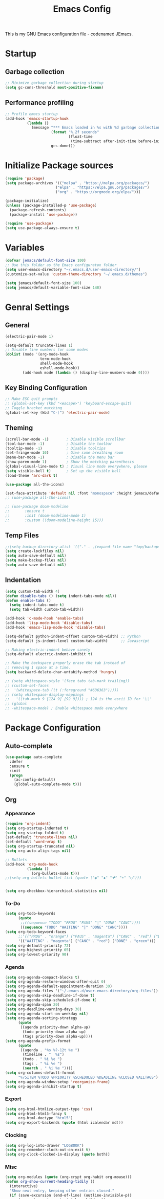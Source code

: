 #+TITLE: Emacs Config
#+PROPERTY: header-args :tangle init.el

This is my GNU Emacs configuration file - codenamed  JEmacs.

* Startup
** Garbage collection
#+begin_src emacs-lisp
  ;; Minimize garbage collection during startup
  (setq gc-cons-threshold most-positive-fixnum)
#+end_src
** Performance profiling
#+begin_src emacs-lisp
;; Profile emacs startup
(add-hook 'emacs-startup-hook
          (lambda ()
            (message "*** Emacs loaded in %s with %d garbage collections."
                     (format "%.2f seconds"
                             (float-time
                              (time-subtract after-init-time before-init-time)))
                     gcs-done)))
#+end_src
* Initialize Package sources
#+begin_src emacs-lisp
  (require 'package)
  (setq package-archives '(("melpa" . "https://melpa.org/packages/")
                         ("elpa" . "https://elpa.gnu.org/packages/")
                         ("org" . "https://orgmode.org/elpa/")))

  (package-initialize)
  (unless (package-installed-p 'use-package)
    (package-refresh-contents)
    (package-install 'use-package))

  (require 'use-package)
  (setq use-package-always-ensure t)
#+end_src
* Variables
#+begin_src emacs-lisp
  (defvar jemacs/default-font-size 100)
  ;; Use this folder as the Emacs configuraton folder
  (setq user-emacs-directory "~/.emacs.d/user-emacs-directory/")
  (customize-set-value 'custom-theme-directory "~/.emacs.d/themes")

  (setq jemacs/default-font-size 100)
  (setq jemacs/default-variable-font-size 140)
#+end_src
* Genral Settings
** General
#+begin_src emacs-lisp
  (electric-pair-mode 1)

  (setq-default truncate-lines 1)
  ;; Disable line numbers for some modes
  (dolist (mode '(org-mode-hook
                  term-mode-hook
                  shell-mode-hook
                  eshell-mode-hook))
          (add-hook mode (lambda () (display-line-numbers-mode 0))))
#+end_src
** Key Binding Configuration
#+begin_src emacs-lisp
  ;; Make ESC quit prompts
  ;; (global-set-key (kbd "<escape>") 'keyboard-escape-quit)
  ;; Toggle bracket matching
  (global-set-key (kbd "C-]") 'electric-pair-mode)
#+end_src
** Theming
#+begin_src emacs-lisp
  (scroll-bar-mode -1)        ; Disable visible scrollbar
  (tool-bar-mode -1)          ; Disable the toolbar
  (tooltip-mode -1)           ; Disable tooltips
  (set-fringe-mode 10)        ; Give some breathing room
  (menu-bar-mode -1)          ; Disable the menu bar
  (show-paren-mode 1)         ; Show the matching parenthesis
  (global-visual-line-mode t) ; Visual line mode everywhere, please
  (setq visible-bell t)       ; Set up the visible bell
  (load-theme 'arc-dark t)

  (use-package all-the-icons)

  (set-face-attribute 'default nil :font "monospace" :height jemacs/default-font-size)
  ;; (use-package all-the-icons)

  ;; (use-package doom-modeline
  ;;       :ensure t
  ;;       :init (doom-modeline-mode 1)
  ;;       :custom ((doom-modeline-height 15)))

#+end_src
** Temp Files
#+begin_src emacs-lisp
  ;;(setq backup-directory-alist `(("." . ,(expand-file-name "tmp/backups/" user-emacs-directory))))
  (setq create-lockfiles nil)
  (setq auto-save-default nil)
  (setq make-backup-files nil)
  (setq auto-save-default nil)
#+end_src
** Indentation
#+begin_src emacs-lisp
  (setq custom-tab-width 4) 
  (defun disable-tabs () (setq indent-tabs-mode nil))
  (defun enable-tabs ()
    (setq indent-tabs-mode t)
    (setq tab-width custom-tab-width))

  (add-hook 'c-mode-hook 'enable-tabs)
  (add-hook 'lisp-mode-hook 'disable-tabs)
  (add-hook 'emacs-lisp-mode-hook 'disable-tabs)

  (setq-default python-indent-offset custom-tab-width) ;; Python
  (setq-default js-indent-level custom-tab-width)      ;; Javascript

  ;; Making electric-indent behave sanely
  (setq-default electric-indent-inhibit t)

  ;; Make the backspace properly erase the tab instead of
  ;; removing 1 space at a time.
  (setq backward-delete-char-untabify-method 'hungry)

  ;; (setq whitespace-style '(face tabs tab-mark trailing))
  ;; (custom-set-faces
  ;;  '(whitespace-tab ((t (:foreground "#636363")))))
  ;; (setq whitespace-display-mappings
  ;;   '((tab-mark 9 [124 9] [92 9]))) ; 124 is the ascii ID for '\|'
  ;; (global
  ;; -whitespace-mode) ; Enable whitespace mode everywhere
#+end_src
* Package Configuration
** Auto-complete
#+begin_src emacs-lisp
  (use-package auto-complete
    :defer
    :ensure t
    :init
    (progn
      (ac-config-default)
      (global-auto-complete-mode t)))
#+end_src
** Org
*** Appearance
#+begin_src emacs-lisp
  (require 'org-indent)
  (setq org-startup-indented t)
  (setq org-startup-folded t)
  (set-default 'truncate-lines nil)
  (set-default 'word-wrap t)
  (setq org-startup-truncated nil)
  (setq org-auto-align-tags nil)

  ;; Bullets
  (add-hook 'org-mode-hook	  
            (lambda ()
              (org-bullets-mode t)))
  ;;(setq org-bullets-bullet-list (quote ("◉" "◆" "✚" "☀" "○")))


  (setq org-checkbox-hierarchical-statistics nil)
#+end_src
*** To-Do
#+begin_src emacs-lisp
  (setq org-todo-keywords
        (quote
         ;;((sequence "TODO" "PROG" "PAUS" "|" "DONE" "CANC"))))
         ((sequence "TODO" "WAITING" "|" "DONE" "CANC"))))
  (setq org-todo-keyword-faces
        ;;'(("PROG" . "orange") ("PAUS" . "magenta") ("CANC" . "red") ("DONE" . "green")))
        '(("WAITING" . "magenta") ("CANC" . "red") ("DONE" . "green")))
  (setq org-default-priority 72)
  (setq org-highest-priority 65)
  (setq org-lowest-priority 90)
#+end_src
*** Agenda
#+begin_src emacs-lisp
  (setq org-agenda-compact-blocks t)
  (setq org-agenda-restore-windows-after-quit 0)
  (setq org-agenda-default-appointment-duration 30)
  (setq org-agenda-files '("~/.emacs.d/user-emacs-directory/org-files"))
  (setq org-agenda-skip-deadline-if-done t)
  (setq org-agenda-skip-scheduled-if-done t)
  (setq org-agenda-span 20)
  (setq org-deadline-warning-days 30)
  (setq org-agenda-start-on-weekday nil)
  (setq org-agenda-sorting-strategy
        (quote
         ((agenda priority-down alpha-up)
          (todo priority-down alpha-up)
          (tags priority-down alpha-up))))
  (setq org-agenda-prefix-format
        (quote
         ((agenda . "%s %?-12t %e ")
          (timeline . "  %s")
          (todo . " %i %e ")
          (tags . " %i %e ")
          (search . " %i %e "))))
  (setq org-columns-default-format
        "%75ITEM %TODO %PRIORITY %SCHEDULED %DEADLINE %CLOSED %ALLTAGS")
  (setq org-agenda-window-setup 'reorganize-frame)
  (setq org-agenda-inhibit-startup t)
#+end_src
*** Export
#+begin_src emacs-lisp
  (setq org-html-htmlize-output-type 'css)
  (setq org-html-html5-fancy t
        org-html-doctype "html5")
  (setq org-export-backends (quote (html icalendar md)))
#+end_src
*** Clocking
#+begin_src emacs-lisp
  (setq org-log-into-drawer "LOGBOOK")
  (setq org-remember-clock-out-on-exit t)
  (setq org-clock-clocked-in-display (quote both))
#+end_src
*** Misc
#+begin_src emacs-lisp
  (setq org-modules (quote (org-crypt org-habit org-mouse)))
  (defun org-show-current-heading-tidily ()
    (interactive)
    "Show next entry, keeping other entries closed."
    (if (save-excursion (end-of-line) (outline-invisible-p))
        (progn (org-show-entry) (show-children))
      (outline-back-to-heading)
      (unless (and (bolp) (org-on-heading-p))
        (org-up-heading-safe)
        (hide-subtree)
        (error "Boundary reached"))
      (org-overview)
      (org-reveal t)
      (org-show-entry)
      (show-children)))
  (require 'org-download)
  (setq-default org-download-image-dir "~/.emacs.d/user-emacs-directory/downloads/")
  (require 'org-notifications)
#+end_src
** Dashboard
#+begin_src emacs-lisp
  (require 'dashboard)
  (dashboard-setup-startup-hook)
  (setq initial-buffer-choice (lambda () (get-buffer "*dashboard*")))
  ;; Set the title
  (setq dashboard-banner-logo-title "Welcome to Emacs!")
  ;; Set the banner
  (setq dashboard-startup-banner 'logo)
  ;; Value can be
  ;; 'official which displays the official emacs logo
  ;; 'logo which displays an alternative emacs logo
  ;; 1, 2 or 3 which displays one of the text banners
  ;; "path/to/your/image.png" or "path/to/your/text.txt" which displays whatever image/text you would prefer
  ;; Content is not centered by default. To center, set
  (setq dashboard-center-content t)
  (setq dashboard-set-file-icons nil)
  ;; (setq dashboard-items '((recents  . 5)
  ;;                          (projects . 5)
  ;;                          (bookmarks . 5)
  ;;                          (agenda . 5)))
  (setq dashboard-items '()

  ;;  (das
    hboard-modify-heading-icons '((recents . "file-text")
                                     (bookmarks . "book")))
   (setq dashboard-set-navigator nil)
#+end_src
* Language Mode Settings
** C
#+begin_src emacs-lisp
  (setq c-default-style "k&r"
       c-tab-always-indent t)
       ;;tab-width 8
       ;;indent-tabs-mode t)

  (defun cc-mode-compile-make ()
    (interactive)
    (setq compile-command "make all -C ../")
    (call-interactively 'compile))
  (defun cc-mode-compile-flash ()
    (interactive)
    (setq compile-command "make flash -C ../")
    (call-interactively 'compile))
  (defun cc-mode-compile-clean ()
    (interactive)
    (setq compile-command "make clean -C ../")
    (call-interactively 'compile))
  (defun cc-mode-compile-run ()
    (interactive)
    (setq compile-command "make run -C ../")
    (call-interactively 'compile))
  (defun cc-mode-compile ()
    (local-set-key (kbd "C-c c") 'cc-mode-compile-make)
    (local-set-key (kbd "C-c f") 'cc-mode-compile-flash)
    (local-set-key (kbd "C-c x") 'cc-mode-compile-clean)
    (local-set-key (kbd "C-c r") 'cc-mode-compile-run))

  (add-hook 'c-mode-hook 'cc-mode-compile)
#+end_src
** Rust
#+begin_src emacs-lisp
  (require 'rust-mode)
#+end_src
** Python
#+begin_src emacs-lisp
  (setq elpy-rpc-python-command "python3")
  (elpy-enable)
  ;; Prevent Elpy from overriding standard cursor movements
  (eval-after-load "elpy"
    '(cl-dolist (key '("C-<left>" "C-<right>"))
       (define-key elpy-mode-map (kbd key) nil)))

  ;; Run black on save
  (add-hook 'elpy-mode-hook (lambda ()
    (add-hook 'before-save-hook 'elpy-black-fix-code nil t)))

  ;; Set C-8 to format Python code
  (global-set-key (kbd "C-8") 'elpy-black-fix-code)
#+end_src
** Haskell
#+begin_src emacs-lisp
  (require 'haskell-mode)
  #+end_src
** Forth
#+begin_src emacs-lisp
  (autoload 'forth-mode "gforth.el")
  (autoload 'forth-block-mode "gforth.el")
  (add-to-list 'auto-mode-alist '("\\.fs$" . forth-mode))
#+end_src
* Cleanup
** Garbage collection
#+begin_src emacs-lisp
  ;; Lower threshold back to 8 MiB (default is 800kB)
  (add-hook 'emacs-startup-hook
            (lambda ()
              (setq gc-cons-threshold (expt 2 23))))
#+end_src
